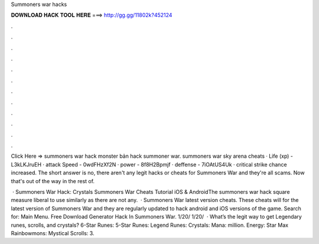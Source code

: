 Summoners war hacks



𝐃𝐎𝐖𝐍𝐋𝐎𝐀𝐃 𝐇𝐀𝐂𝐊 𝐓𝐎𝐎𝐋 𝐇𝐄𝐑𝐄 ===> http://gg.gg/11802k?452124



.



.



.



.



.



.



.



.



.



.



.



.

Click Here =>  summoners war hack monster bản hack summoner war. summoners war sky arena cheats · Life (xp) - L3kLKJruEH · attack Speed - 0wdFHzXf2N · power - 8f8H2Bpmjf · deffense - 7iOAtUS4Uk · critical strike chance increased. The short answer is no, there aren't any legit hacks or cheats for Summoners War and they're all scams. Now that's out of the way in the rest of.

 · Summoners War Hack: Crystals Summoners War Cheats Tutorial iOS & AndroidThe summoners war hack square measure liberal to use similarly as there are not any.  · Summoners War latest version cheats. These cheats will for the latest version of Summoners War and they are regularly updated to hack android and iOS versions of the game.  Search for: Main Menu. Free Download Generator Hack In Summoners War. 1/20/ 1/20/  · What’s the legit way to get Legendary runes, scrolls, and crystals? 6-Star Runes: 5-Star Runes: Legend Runes: Crystals: Mana: million. Energy: Star Max Rainbowmons: Mystical Scrolls: 3.
